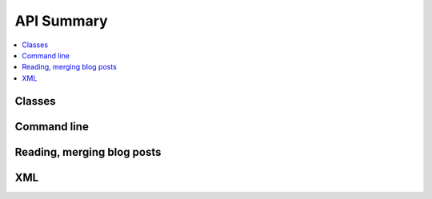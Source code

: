 
API Summary
===========

.. contents::
    :local:

Classes
+++++++

.. autosignature:: pyrsslocal.rss.rss_blogpost.BlogPost

.. autosignature:: pyrsslocal.rss.rss_database.DatabaseRSS

.. autosignature:: pyrsslocal.rss.rss_stream.StreamRSS

Command line
++++++++++++

.. autosignature:: pyrsslocal.cli.merge_rss.compile_rss_blogs

Reading, merging blog posts
++++++++++++++++++++++++++

.. autosignature:: pyrsslocal.rss.rss_helper.enumerate_post_from_rss

.. autosignature:: pyrsslocal.rss.rss_helper.enumerate_rss_merge

.. autosignature:: pyrsslocal.rss.rss_helper.rss_from_xml_to_database

.. autosignature:: pyrsslocal.rss.rss_helper.to_rss

XML
+++

.. autosignature:: pyrsslocal.xmlhelper.xmlfilewalk.table_extraction_from_xml_files

.. autosignature:: pyrsslocal.xmlhelper.xmlfilewalk.xml_filter_iterator
